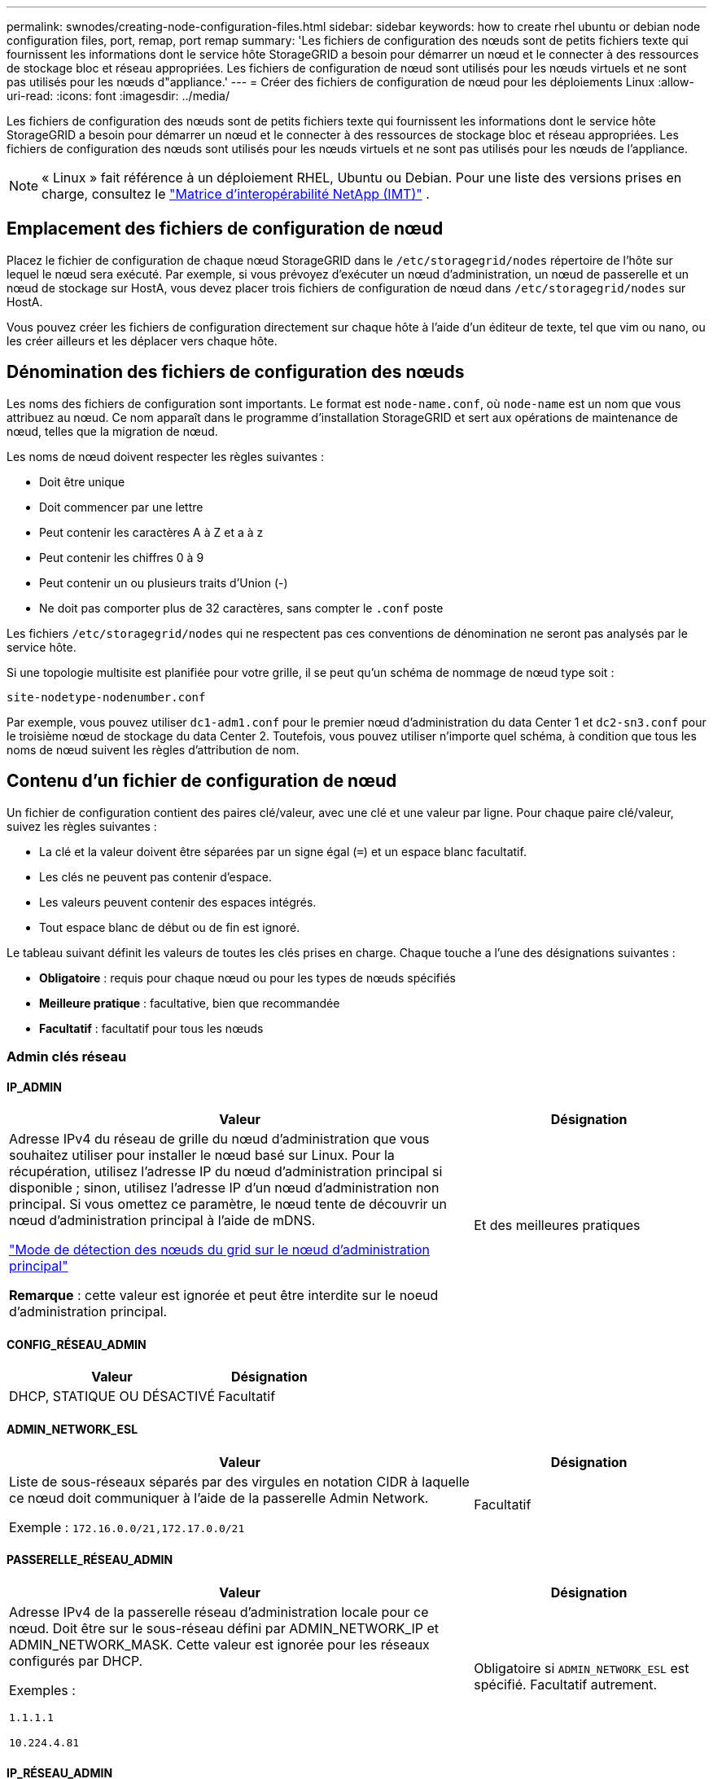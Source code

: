 ---
permalink: swnodes/creating-node-configuration-files.html 
sidebar: sidebar 
keywords: how to create rhel ubuntu or debian node configuration files, port, remap, port remap 
summary: 'Les fichiers de configuration des nœuds sont de petits fichiers texte qui fournissent les informations dont le service hôte StorageGRID a besoin pour démarrer un nœud et le connecter à des ressources de stockage bloc et réseau appropriées. Les fichiers de configuration de nœud sont utilisés pour les nœuds virtuels et ne sont pas utilisés pour les nœuds d"appliance.' 
---
= Créer des fichiers de configuration de nœud pour les déploiements Linux
:allow-uri-read: 
:icons: font
:imagesdir: ../media/


[role="lead"]
Les fichiers de configuration des nœuds sont de petits fichiers texte qui fournissent les informations dont le service hôte StorageGRID a besoin pour démarrer un nœud et le connecter à des ressources de stockage bloc et réseau appropriées. Les fichiers de configuration des nœuds sont utilisés pour les nœuds virtuels et ne sont pas utilisés pour les nœuds de l'appliance.


NOTE: « Linux » fait référence à un déploiement RHEL, Ubuntu ou Debian.  Pour une liste des versions prises en charge, consultez le https://imt.netapp.com/matrix/#welcome["Matrice d'interopérabilité NetApp (IMT)"^] .



== Emplacement des fichiers de configuration de nœud

Placez le fichier de configuration de chaque nœud StorageGRID dans le `/etc/storagegrid/nodes` répertoire de l'hôte sur lequel le nœud sera exécuté. Par exemple, si vous prévoyez d'exécuter un nœud d'administration, un nœud de passerelle et un nœud de stockage sur HostA, vous devez placer trois fichiers de configuration de nœud dans `/etc/storagegrid/nodes` sur HostA.

Vous pouvez créer les fichiers de configuration directement sur chaque hôte à l'aide d'un éditeur de texte, tel que vim ou nano, ou les créer ailleurs et les déplacer vers chaque hôte.



== Dénomination des fichiers de configuration des nœuds

Les noms des fichiers de configuration sont importants. Le format est `node-name.conf`, où `node-name` est un nom que vous attribuez au nœud. Ce nom apparaît dans le programme d'installation StorageGRID et sert aux opérations de maintenance de nœud, telles que la migration de nœud.

Les noms de nœud doivent respecter les règles suivantes :

* Doit être unique
* Doit commencer par une lettre
* Peut contenir les caractères A à Z et a à z
* Peut contenir les chiffres 0 à 9
* Peut contenir un ou plusieurs traits d'Union (-)
* Ne doit pas comporter plus de 32 caractères, sans compter le `.conf` poste


Les fichiers `/etc/storagegrid/nodes` qui ne respectent pas ces conventions de dénomination ne seront pas analysés par le service hôte.

Si une topologie multisite est planifiée pour votre grille, il se peut qu'un schéma de nommage de nœud type soit :

`site-nodetype-nodenumber.conf`

Par exemple, vous pouvez utiliser `dc1-adm1.conf` pour le premier nœud d'administration du data Center 1 et `dc2-sn3.conf` pour le troisième nœud de stockage du data Center 2. Toutefois, vous pouvez utiliser n'importe quel schéma, à condition que tous les noms de nœud suivent les règles d'attribution de nom.



== Contenu d'un fichier de configuration de nœud

Un fichier de configuration contient des paires clé/valeur, avec une clé et une valeur par ligne. Pour chaque paire clé/valeur, suivez les règles suivantes :

* La clé et la valeur doivent être séparées par un signe égal (`=`) et un espace blanc facultatif.
* Les clés ne peuvent pas contenir d'espace.
* Les valeurs peuvent contenir des espaces intégrés.
* Tout espace blanc de début ou de fin est ignoré.


Le tableau suivant définit les valeurs de toutes les clés prises en charge. Chaque touche a l'une des désignations suivantes :

* *Obligatoire* : requis pour chaque nœud ou pour les types de nœuds spécifiés
* *Meilleure pratique* : facultative, bien que recommandée
* *Facultatif* : facultatif pour tous les nœuds




=== Admin clés réseau



==== IP_ADMIN

[cols="4a,2a"]
|===
| Valeur | Désignation 


 a| 
Adresse IPv4 du réseau de grille du nœud d'administration que vous souhaitez utiliser pour installer le nœud basé sur Linux.  Pour la récupération, utilisez l'adresse IP du nœud d'administration principal si disponible ; sinon, utilisez l'adresse IP d'un nœud d'administration non principal.  Si vous omettez ce paramètre, le nœud tente de découvrir un nœud d’administration principal à l’aide de mDNS.

link:how-grid-nodes-discover-primary-admin-node.html["Mode de détection des nœuds du grid sur le nœud d'administration principal"]

*Remarque* : cette valeur est ignorée et peut être interdite sur le noeud d'administration principal.
 a| 
Et des meilleures pratiques

|===


==== CONFIG_RÉSEAU_ADMIN

[cols="4a,2a"]
|===
| Valeur | Désignation 


 a| 
DHCP, STATIQUE OU DÉSACTIVÉ
 a| 
Facultatif

|===


==== ADMIN_NETWORK_ESL

[cols="4a,2a"]
|===
| Valeur | Désignation 


 a| 
Liste de sous-réseaux séparés par des virgules en notation CIDR à laquelle ce nœud doit communiquer à l'aide de la passerelle Admin Network.

Exemple : `172.16.0.0/21,172.17.0.0/21`
 a| 
Facultatif

|===


==== PASSERELLE_RÉSEAU_ADMIN

[cols="4a,2a"]
|===
| Valeur | Désignation 


 a| 
Adresse IPv4 de la passerelle réseau d'administration locale pour ce nœud. Doit être sur le sous-réseau défini par ADMIN_NETWORK_IP et ADMIN_NETWORK_MASK. Cette valeur est ignorée pour les réseaux configurés par DHCP.

Exemples :

`1.1.1.1`

`10.224.4.81`
 a| 
Obligatoire si `ADMIN_NETWORK_ESL` est spécifié. Facultatif autrement.

|===


==== IP_RÉSEAU_ADMIN

[cols="4a,2a"]
|===
| Valeur | Désignation 


 a| 
Adresse IPv4 de ce nœud sur le réseau d'administration. Cette clé n'est requise que lorsque ADMIN_NETWORK_CONFIG = STATIQUE ; ne la spécifiez pas pour d'autres valeurs.

Exemples :

`1.1.1.1`

`10.224.4.81`
 a| 
Requis lorsque ADMIN_NETWORK_CONFIG = STATIQUE.

Facultatif autrement.

|===


==== ADMIN_NETWORK_MAC

[cols="4a,2a"]
|===
| Valeur | Désignation 


 a| 
Adresse MAC de l'interface réseau Admin dans le conteneur.

Ce champ est facultatif. Si elle est omise, une adresse MAC est générée automatiquement.

Doit être composé de 6 paires de chiffres hexadécimaux séparés par deux-points.

Exemple : `b2:9c:02:c2:27:10`
 a| 
Facultatif

|===


==== ADMIN_NETWORK_MASK

[cols="4a,2a"]
|===
| Valeur | Désignation 


 a| 
Masque de réseau IPv4 pour ce nœud, sur le réseau d'administration. Spécifiez cette clé lorsque ADMIN_NETWORK_CONFIG = STATIQUE ; ne la spécifiez pas pour d'autres valeurs.

Exemples :

`255.255.255.0`

`255.255.248.0`
 a| 
Requis si ADMIN_NETWORK_IP est spécifié et ADMIN_NETWORK_CONFIG = STATIQUE.

Facultatif autrement.

|===


==== MTU_RÉSEAU_ADMIN

[cols="4a,2a"]
|===
| Valeur | Désignation 


 a| 
Unité de transmission maximale (MTU) pour ce nœud sur le réseau Admin. Ne spécifiez pas si ADMIN_NETWORK_CONFIG = DHCP. Si elle est spécifiée, la valeur doit être comprise entre 1280 et 9216. Si omis, 1500 est utilisé.

Si vous souhaitez utiliser des trames jumbo, définissez la valeur MTU sur une valeur adaptée aux trames jumbo, comme 9000. Sinon, conservez la valeur par défaut.

*IMPORTANT* : la valeur MTU du réseau doit correspondre à la valeur configurée sur le port du commutateur auquel le nœud est connecté. Dans le cas contraire, des problèmes de performances réseau ou une perte de paquets peuvent se produire.

Exemples :

`1500`

`8192`
 a| 
Facultatif

|===


==== CIBLE_RÉSEAU_ADMIN

[cols="4a,2a"]
|===
| Valeur | Désignation 


 a| 
Nom de l'unité hôte que vous utiliserez pour accéder au réseau d'administration par le nœud StorageGRID. Seuls les noms d'interface réseau sont pris en charge. En général, vous utilisez un nom d'interface différent de celui spécifié pour GRID_NETWORK_TARGET ou CLIENT_NETWORK_TARGET.

*Remarque* : n'utilisez pas de périphérique de liaison ou de pont comme cible réseau. Configurez un VLAN (ou une autre interface virtuelle) sur le périphérique de liaison, ou utilisez un pont et une paire Ethernet virtuelle (veth).

*Meilleure pratique*:spécifiez une valeur même si ce nœud ne possède pas d'adresse IP de réseau Admin initialement. Vous pouvez ensuite ajouter une adresse IP de réseau d'administration plus tard, sans avoir à reconfigurer le nœud sur l'hôte.

Exemples :

`bond0.1002`

`ens256`
 a| 
Et des meilleures pratiques

|===


==== TYPE_CIBLE_RÉSEAU_ADMIN

[cols="4a,2a"]
|===
| Valeur | Désignation 


 a| 
Interface (il s'agit de la seule valeur prise en charge.)
 a| 
Facultatif

|===


==== ADMIN_NETWORK_TARGET_TYPE_INTERFACE_CLONE_MAC

[cols="4a,2a"]
|===
| Valeur | Désignation 


 a| 
Vrai ou faux

Définissez la clé sur « true » pour que le conteneur StorageGRID utilise l'adresse MAC de l'interface hôte cible sur le réseau d'administration.

*Meilleure pratique:* dans les réseaux où le mode promiscuous serait nécessaire, utilisez la clé ADMIN_NETWORK_TARGET_TYPE_INTERFACE_CLONE_MAC.

Pour plus de détails sur le clonage MAC pour Linux, voirlink:../swnodes/configuring-host-network.html#considerations-and-recommendations-for-mac-address-cloning["Considérations et recommandations relatives au clonage d'adresses MAC"]
 a| 
Et des meilleures pratiques

|===


==== RÔLE_ADMINISTRATEUR

[cols="4a,2a"]
|===
| Valeur | Désignation 


 a| 
Primaire ou non primaire

Cette clé n'est requise que lorsque NODE_TYPE = VM_Admin_Node ; ne la spécifiez pas pour d'autres types de nœuds.
 a| 
Requis lorsque NODE_TYPE = VM_Admin_Node

Facultatif autrement.

|===


=== Bloquer les clés de périphérique



==== JOURNAUX_AUDIT_BLOC_PÉRIPHÉRIQUE

[cols="4a,2a"]
|===
| Valeur | Désignation 


 a| 
Chemin et nom du fichier spécial de périphérique de bloc ce nœud utilisera pour le stockage persistant des journaux d'audit.

Exemples :

`/dev/disk/by-path/pci-0000:03:00.0-scsi-0:0:0:0`

`/dev/disk/by-id/wwn-0x600a09800059d6df000060d757b475fd`

`/dev/mapper/sgws-adm1-audit-logs`
 a| 
Requis pour les nœuds avec NODE_TYPE = VM_Admin_Node. Ne le spécifiez pas pour d'autres types de nœuds.

|===


==== BLOCK_DEVICE_RANGEDB_NNN

[cols="4a,2a"]
|===
| Valeur | Désignation 


 a| 
Chemin et nom du fichier spécial de périphérique de bloc ce nœud utilisera pour le stockage objet permanent. Cette clé n'est requise que pour les nœuds avec TYPE_NOEUD = VM_Storage_noeud ; ne la spécifiez pas pour d'autres types de noeuds.

Seul LE BLOC_DEVICE_RANGEDB_000 est requis ; le reste est facultatif. Le dispositif de bloc spécifié pour BLOCK_DEVICE_RANGEDB_000 doit être d'au moins 4 To ; les autres peuvent être plus petits.

Ne laissez pas d'espace. Si vous spécifiez BLOCK_DEVICE_RANGEDB_005, vous devez également spécifier BLOCK_DEVICE_RANGEDB_004.

*Remarque* : pour la compatibilité avec les déploiements existants, les clés à deux chiffres sont prises en charge pour les nœuds mis à niveau.

Exemples :

`/dev/disk/by-path/pci-0000:03:00.0-scsi-0:0:0:0`

`/dev/disk/by-id/wwn-0x600a09800059d6df000060d757b475fd`

`/dev/mapper/sgws-sn1-rangedb-000`
 a| 
Obligatoire :

BLOCK_DEVICE_RANGEDB_000

Facultatif :

BLOCK_DEVICE_RANGEDB_001

BLOCK_DEVICE_RANGEDB_002

BLOCK_DEVICE_RANGEDB_003

BLOCK_DEVICE_RANGEDB_004

BLOCK_DEVICE_RANGEDB_005

BLOCK_DEVICE_RANGEDB_006

BLOCK_DEVICE_RANGEDB_007

BLOCK_DEVICE_RANGEDB_008

BLOCK_DEVICE_RANGEDB_009

BLOCK_DEVICE_RANGEDB_010

BLOCK_DEVICE_RANGEDB_011

BLOCK_DEVICE_RANGEDB_012

BLOCK_DEVICE_RANGEDB_013

BLOCK_DEVICE_RANGEDB_014

BLOCK_DEVICE_RANGEDB_015

|===


==== BLOQUER_LES_TABLES_PÉRIPHÉRIQUES

[cols="4a,2a"]
|===
| Valeur | Désignation 


 a| 
Chemin et nom du fichier spécial de l'unité de bloc ce noeud sera utilisé pour le stockage persistant des tables de base de données. Cette clé n'est requise que pour les nœuds avec TYPE_NOEUD = VM_Admin_noeud ; ne la spécifiez pas pour d'autres types de noeuds.

Exemples :

`/dev/disk/by-path/pci-0000:03:00.0-scsi-0:0:0:0`

`/dev/disk/by-id/wwn-0x600a09800059d6df000060d757b475fd`

`/dev/mapper/sgws-adm1-tables`
 a| 
Obligatoire

|===


==== BLOCK_DEVICE_VAR_LOCAL

[cols="4a,2a"]
|===
| Valeur | Désignation 


 a| 
Chemin et nom du fichier spécial du périphérique de bloc que ce nœud utilisera pour son `/var/local` stockage persistant.

Exemples :

`/dev/disk/by-path/pci-0000:03:00.0-scsi-0:0:0:0`

`/dev/disk/by-id/wwn-0x600a09800059d6df000060d757b475fd`

`/dev/mapper/sgws-sn1-var-local`
 a| 
Obligatoire

|===


=== Clés réseau du client



==== CONFIG_RÉSEAU_CLIENT

[cols="4a,2a"]
|===
| Valeur | Désignation 


 a| 
DHCP, STATIQUE OU DÉSACTIVÉ
 a| 
Facultatif

|===


==== PASSERELLE_RÉSEAU_CLIENT

[cols="4a,2a"]
|===


 a| 
Valeur
 a| 
Désignation



 a| 
Adresse IPv4 de la passerelle réseau client locale pour ce nœud, qui doit se trouver sur le sous-réseau défini par CLIENT_NETWORK_IP et CLIENT_NETWORK_MASK. Cette valeur est ignorée pour les réseaux configurés par DHCP.

Exemples :

`1.1.1.1`

`10.224.4.81`
 a| 
Facultatif

|===


==== IP_RÉSEAU_CLIENT

[cols="4a,2a"]
|===
| Valeur | Désignation 


 a| 
Adresse IPv4 de ce nœud sur le réseau client.

Cette clé n'est requise que lorsque CLIENT_NETWORK_CONFIG = STATIQUE ; ne la spécifiez pas pour d'autres valeurs.

Exemples :

`1.1.1.1`

`10.224.4.81`
 a| 
Requis lorsque CLIENT_NETWORK_CONFIG = STATIQUE

Facultatif autrement.

|===


==== CLIENT_RÉSEAU_MAC

[cols="4a,2a"]
|===
| Valeur | Désignation 


 a| 
Adresse MAC de l'interface réseau client dans le conteneur.

Ce champ est facultatif. Si elle est omise, une adresse MAC est générée automatiquement.

Doit être composé de 6 paires de chiffres hexadécimaux séparés par deux-points.

Exemple : `b2:9c:02:c2:27:20`
 a| 
Facultatif

|===


==== MASQUE_RÉSEAU_CLIENT

[cols="4a,2a"]
|===
| Valeur | Désignation 


 a| 
Masque de réseau IPv4 pour ce nœud sur le réseau client.

Spécifiez cette clé lorsque CLIENT_NETWORK_CONFIG = STATIQUE ; ne la spécifiez pas pour d'autres valeurs.

Exemples :

`255.255.255.0`

`255.255.248.0`
 a| 
Requis si CLIENT_NETWORK_IP est spécifié et CLIENT_NETWORK_CONFIG = STATIQUE

Facultatif autrement.

|===


==== MTU_CLIENT_RÉSEAU

[cols="4a,2a"]
|===
| Valeur | Désignation 


 a| 
Unité de transmission maximale (MTU) pour ce nœud sur le réseau client. Ne spécifiez pas si CLIENT_NETWORK_CONFIG = DHCP. Si elle est spécifiée, la valeur doit être comprise entre 1280 et 9216. Si omis, 1500 est utilisé.

Si vous souhaitez utiliser des trames jumbo, définissez la valeur MTU sur une valeur adaptée aux trames jumbo, comme 9000. Sinon, conservez la valeur par défaut.

*IMPORTANT* : la valeur MTU du réseau doit correspondre à la valeur configurée sur le port du commutateur auquel le nœud est connecté. Dans le cas contraire, des problèmes de performances réseau ou une perte de paquets peuvent se produire.

Exemples :

`1500`

`8192`
 a| 
Facultatif

|===


==== CIBLE_RÉSEAU_CLIENT

[cols="4a,2a"]
|===
| Valeur | Désignation 


 a| 
Nom du périphérique hôte que vous utiliserez pour accéder au réseau client par le nœud StorageGRID. Seuls les noms d'interface réseau sont pris en charge. En général, vous utilisez un nom d'interface différent de celui spécifié pour GRID_NETWORK_TARGET ou ADMIN_NETWORK_TARGET.

*Remarque* : n'utilisez pas de périphérique de liaison ou de pont comme cible réseau. Configurez un VLAN (ou une autre interface virtuelle) sur le périphérique de liaison, ou utilisez un pont et une paire Ethernet virtuelle (veth).

*Meilleure pratique :* Indiquez une valeur même si ce nœud ne possède pas d'adresse IP de réseau client au départ. Vous pouvez ensuite ajouter une adresse IP du réseau client ultérieurement, sans avoir à reconfigurer le nœud sur l'hôte.

Exemples :

`bond0.1003`

`ens423`
 a| 
Et des meilleures pratiques

|===


==== TYPE_CIBLE_RÉSEAU_CLIENT

[cols="4a,2a"]
|===
| Valeur | Désignation 


 a| 
Interface (cette valeur est uniquement prise en charge.)
 a| 
Facultatif

|===


==== CLIENT_RÉSEAU_CIBLE_TYPE_INTERFACE_CLONE_MAC

[cols="4a,2a"]
|===
| Valeur | Désignation 


 a| 
Vrai ou faux

Définissez la clé sur « true » pour que le conteneur StorageGRID utilise l'adresse MAC de l'interface cible hôte sur le réseau client.

*Meilleure pratique:* dans les réseaux où le mode promiscuous serait nécessaire, utilisez plutôt la clé CLIENT_NETWORK_TARGET_TYPE_INTERFACE_CLONE_MAC.

Pour plus de détails sur le clonage MAC pour Linux, voirlink:../swnodes/configuring-host-network.html#considerations-and-recommendations-for-mac-address-cloning["Considérations et recommandations relatives au clonage d'adresses MAC"]
 a| 
Et des meilleures pratiques

|===


=== Touches réseau de la grille



==== CONFIG_RÉSEAU_GRID

[cols="4a,2a"]
|===
| Valeur | Désignation 


 a| 
STATIQUE ou DHCP

La valeur par défaut est STATIQUE si elle n'est pas spécifiée.
 a| 
Et des meilleures pratiques

|===


==== PASSERELLE_RÉSEAU_GRILLE

[cols="4a,2a"]
|===
| Valeur | Désignation 


 a| 
Adresse IPv4 de la passerelle réseau Grid locale pour ce nœud, qui doit se trouver sur le sous-réseau défini par GRID_NETWORK_IP et GRID_NETWORK_MASK. Cette valeur est ignorée pour les réseaux configurés par DHCP.

Si le réseau Grid est un sous-réseau unique sans passerelle, utilisez soit l'adresse de passerelle standard pour le sous-réseau (X. Y.1), soit la valeur DE GRID_NETWORK_IP de ce nœud. Ces valeurs simplifient les extensions potentielles du réseau Grid.
 a| 
Obligatoire

|===


==== IP_RÉSEAU_GRID

[cols="4a,2a"]
|===
| Valeur | Désignation 


 a| 
Adresse IPv4 de ce nœud sur le réseau Grid. Cette clé n'est requise que lorsque GRID_NETWORK_CONFIG = STATIQUE ; ne la spécifiez pas pour d'autres valeurs.

Exemples :

`1.1.1.1`

`10.224.4.81`
 a| 
Requis lorsque GRID_NETWORK_CONFIG = STATIQUE

Facultatif autrement.

|===


==== GRID_RÉSEAU_MAC

[cols="4a,2a"]
|===
| Valeur | Désignation 


 a| 
Adresse MAC de l'interface réseau de la grille dans le conteneur.

Doit être composé de 6 paires de chiffres hexadécimaux séparés par deux-points.

Exemple : `b2:9c:02:c2:27:30`
 a| 
Facultatif

Si elle est omise, une adresse MAC est générée automatiquement.

|===


==== GRID_NETWORK_MASK

[cols="4a,2a"]
|===
| Valeur | Désignation 


 a| 
Masque de réseau IPv4 pour ce nœud sur le réseau Grid. Spécifiez cette clé lorsque GRID_NETWORK_CONFIG = STATIQUE ; ne la spécifiez pas pour d'autres valeurs.

Exemples :

`255.255.255.0`

`255.255.248.0`
 a| 
Requis lorsque GRID_NETWORK_IP est spécifié et GRID_NETWORK_CONFIG = STATIQUE.

Facultatif autrement.

|===


==== GRID_NETWORK_MTU

[cols="4a,2a"]
|===
| Valeur | Désignation 


 a| 
Unité de transmission maximale (MTU) pour ce nœud sur le réseau Grid. Ne spécifiez pas si GRID_NETWORK_CONFIG = DHCP. Si elle est spécifiée, la valeur doit être comprise entre 1280 et 9216. Si omis, 1500 est utilisé.

Si vous souhaitez utiliser des trames jumbo, définissez la valeur MTU sur une valeur adaptée aux trames jumbo, comme 9000. Sinon, conservez la valeur par défaut.

*IMPORTANT* : la valeur MTU du réseau doit correspondre à la valeur configurée sur le port du commutateur auquel le nœud est connecté. Dans le cas contraire, des problèmes de performances réseau ou une perte de paquets peuvent se produire.

*IMPORTANT* : pour des performances réseau optimales, tous les nœuds doivent être configurés avec des valeurs MTU similaires sur leurs interfaces réseau Grid. L'alerte *Grid Network MTU mismatch* est déclenchée en cas de différence importante dans les paramètres MTU pour le réseau Grid sur les nœuds individuels. Les valeurs MTU ne doivent pas nécessairement être identiques pour tous les types de réseau.

Exemples :

`1500`

`8192`
 a| 
Facultatif

|===


==== CIBLE_RÉSEAU_GRILLE

[cols="4a,2a"]
|===
| Valeur | Désignation 


 a| 
Nom de l'unité hôte que vous utiliserez pour accéder au réseau Grid par le nœud StorageGRID. Seuls les noms d'interface réseau sont pris en charge. En général, vous utilisez un nom d'interface différent de celui spécifié pour ADMIN_NETWORK_TARGET ou CLIENT_NETWORK_TARGET.

*Remarque* : n'utilisez pas de périphérique de liaison ou de pont comme cible réseau. Configurez un VLAN (ou une autre interface virtuelle) sur le périphérique de liaison, ou utilisez un pont et une paire Ethernet virtuelle (veth).

Exemples :

`bond0.1001`

`ens192`
 a| 
Obligatoire

|===


==== TYPE_CIBLE_RÉSEAU_GRILLE

[cols="4a,2a"]
|===
| Valeur | Désignation 


 a| 
Interface (il s'agit de la seule valeur prise en charge.)
 a| 
Facultatif

|===


==== GRID_NETWORK_TARGET_TYPE_INTERFACE_CLONE_MAC

[cols="4a,2a"]
|===
| Valeur | Désignation 


 a| 
Vrai ou faux

Définissez la valeur de la clé sur « true » pour que le conteneur StorageGRID utilise l'adresse MAC de l'interface cible de l'hôte sur le réseau de la grille.

*Meilleure pratique:* dans les réseaux où le mode promiscuous serait nécessaire, utilisez la clé GRID_NETWORK_TARGET_TYPE_INTERFACE_CLONE_MAC.

Pour plus de détails sur le clonage MAC pour Linux, voirlink:../swnodes/configuring-host-network.html#considerations-and-recommendations-for-mac-address-cloning["Considérations et recommandations relatives au clonage d'adresses MAC"]
 a| 
Et des meilleures pratiques

|===


=== Clé de mot de passe d'installation (temporaire)



==== HACHAGE_MOT_DE_PASSE_TEMPORAIRE_PERSONNALISÉ

[cols="4a,2a"]
|===
| Valeur | Désignation 


 a| 
Pour le nœud d'administration principal, définissez un mot de passe temporaire par défaut pour l'API d'installation StorageGRID lors de l'installation.

*Remarque* : définissez un mot de passe d'installation sur le nœud Admin principal uniquement. Si vous tentez de définir un mot de passe sur un autre type de nœud, la validation du fichier de configuration du nœud échouera.

La définition de cette valeur n'a aucun effet lorsque l'installation est terminée.

Si cette clé est omise, aucun mot de passe temporaire n'est défini par défaut. Vous pouvez également définir un mot de passe temporaire à l'aide de l'API d'installation de StorageGRID.

Doit être un `crypt()` hachage de mot de passe SHA-512 au format `$6$<salt>$<password hash>` pour un mot de passe d'au moins 8 et pas plus de 32 caractères.

Ce hachage peut être généré à l'aide d'outils de l'interface de ligne de commande, tels que la `openssl passwd` commande en mode SHA-512.
 a| 
Et des meilleures pratiques

|===


=== Clé d'interface



==== INTERFACE_TARGET_nnnn

[cols="4a,2a"]
|===
| Valeur | Désignation 


 a| 
Nom et description facultative d'une interface supplémentaire que vous souhaitez ajouter à ce nœud. Vous pouvez ajouter plusieurs interfaces supplémentaires à chaque nœud.

Pour _nnnn_, spécifiez un numéro unique pour chaque entrée INTERFACE_TARGET que vous ajoutez.

Pour la valeur, spécifiez le nom de l'interface physique sur l'hôte bare-Metal. Ensuite, si vous le souhaitez, ajoutez une virgule et fournissez une description de l'interface, qui s'affiche sur la page des interfaces VLAN et sur la page des groupes haute disponibilité.

Exemple : `INTERFACE_TARGET_0001=ens256, Trunk`

Si vous ajoutez une interface de jonction, vous devez configurer une interface VLAN dans StorageGRID. Si vous ajoutez une interface d'accès, vous pouvez l'ajouter directement à un groupe haute disponibilité ; il n'est pas nécessaire de configurer une interface VLAN.
 a| 
Facultatif

|===


=== Clé RAM maximale



==== RAM_MAXIMALE

[cols="4a,2a"]
|===
| Valeur | Désignation 


 a| 
Quantité maximale de RAM que ce nœud est autorisé à consommer. Si cette clé est omise, le nœud n'a aucune restriction de mémoire. Lorsque vous définissez ce champ pour un nœud de niveau production, indiquez une valeur inférieure d'au moins 24 Go et de 16 à 32 Go à la mémoire RAM totale du système.

*Remarque* : la valeur de la RAM affecte l'espace réservé des métadonnées réelles d'un nœud. Voir la link:../admin/managing-object-metadata-storage.html["Description de l'espace réservé aux métadonnées"].

Le format de ce champ est `_numberunit_`, où `_unit_` peut être `b`, `k`, , `m` ou `g`.

Exemples :

`24g`

`38654705664b`

*Remarque* : si vous souhaitez utiliser cette option, vous devez activer la prise en charge du noyau pour les groupes de mémoire.
 a| 
Facultatif

|===


=== Clés de type de nœud



==== TYPE_NŒUD

[cols="4a,2a"]
|===
| Valeur | Désignation 


 a| 
Type de nœud :

* Nœud_admin_VM
* Nœud_stockage_VM
* VM_Archive_Node
* Passerelle_API_VM

 a| 
Obligatoire

|===


==== STORAGE_TYPE

[cols="4a,2a"]
|===
| Valeur | Désignation 


 a| 
Définit le type d'objets qu'un nœud de stockage contient. Pour plus d'informations, voir link:../primer/what-storage-node-is.html#types-of-storage-nodes["Types de nœuds de stockage"]. Cette clé n'est requise que pour les nœuds avec TYPE_NOEUD = VM_Storage_noeud ; ne la spécifiez pas pour d'autres types de noeuds. Types de stockage :

* combinés
* les données
* les métadonnées


*Remarque* : si le TYPE_STOCKAGE n'est pas spécifié, le type de noeud de stockage est défini sur combiné (données et métadonnées) par défaut.
 a| 
Facultatif

|===


=== Touches de remap de port


NOTE: La prise en charge du remappage des ports est obsolète et sera supprimée dans une prochaine version. Pour supprimer les ports remappés, reportez-vous àlink:../maintain/removing-port-remaps-on-bare-metal-hosts.html["Supprimez les mappes de ports sur les hôtes bare Metal"] .



==== SCHÉMA DE PORT

[cols="4a,2a"]
|===
| Valeur | Désignation 


 a| 
Permet de remapper tout port utilisé par un nœud pour les communications internes de nœud de grille ou les communications externes. Le remappage des ports est nécessaire si les stratégies de mise en réseau d'entreprise limitent un ou plusieurs ports utilisés par StorageGRID, comme décrit dans link:../network/internal-grid-node-communications.html["Communications internes sur les nœuds de la grille"] ou link:../network/external-communications.html["Communications externes"].

*IMPORTANT* : ne mappez pas les ports que vous prévoyez d'utiliser pour configurer les noeuds finaux de l'équilibreur de charge.

*Remarque* : si seul PORT_REMAPPAGE est défini, le mappage que vous spécifiez est utilisé pour les communications entrantes et sortantes. Si PORT_REMAPPAGE_INBOUND est également spécifié, PORT_REMAPPAGE s'applique uniquement aux communications sortantes.

Le format utilisé est : `_network type_/_protocol_/_default port used by grid node_/_new port_`, où `_network type_` est grid, admin ou client, et tcp ou `_protocol_` udp.

Exemple : `PORT_REMAP = client/tcp/18082/443`

Vous pouvez également remmapper plusieurs ports à l'aide d'une liste séparée par des virgules.

Exemple : `PORT_REMAP = client/tcp/18082/443, client/tcp/18083/80`
 a| 
Facultatif

|===


==== PORT_REMAPPAGE_ENTRANT

[cols="4a,2a"]
|===
| Valeur | Désignation 


 a| 
Mappe de nouveau les communications entrantes sur le port spécifié. Si vous spécifiez PORT_REMAP_INBOUND mais que vous ne spécifiez pas de valeur pour PORT_REMAP, les communications sortantes pour le port sont inchangées.

*IMPORTANT* : ne mappez pas les ports que vous prévoyez d'utiliser pour configurer les noeuds finaux de l'équilibreur de charge.

Le format utilisé est : `_network type_/_protocol_/_remapped port_/_default port used by grid node_`, où `_network type_` est grid, admin ou client, et tcp ou `_protocol_` udp.

Exemple : `PORT_REMAP_INBOUND = grid/tcp/3022/22`

Vous pouvez également remmapper plusieurs ports entrants à l'aide d'une liste séparée par des virgules.

Exemple : `PORT_REMAP_INBOUND = grid/tcp/3022/22, admin/tcp/3022/22`
 a| 
Facultatif

|===